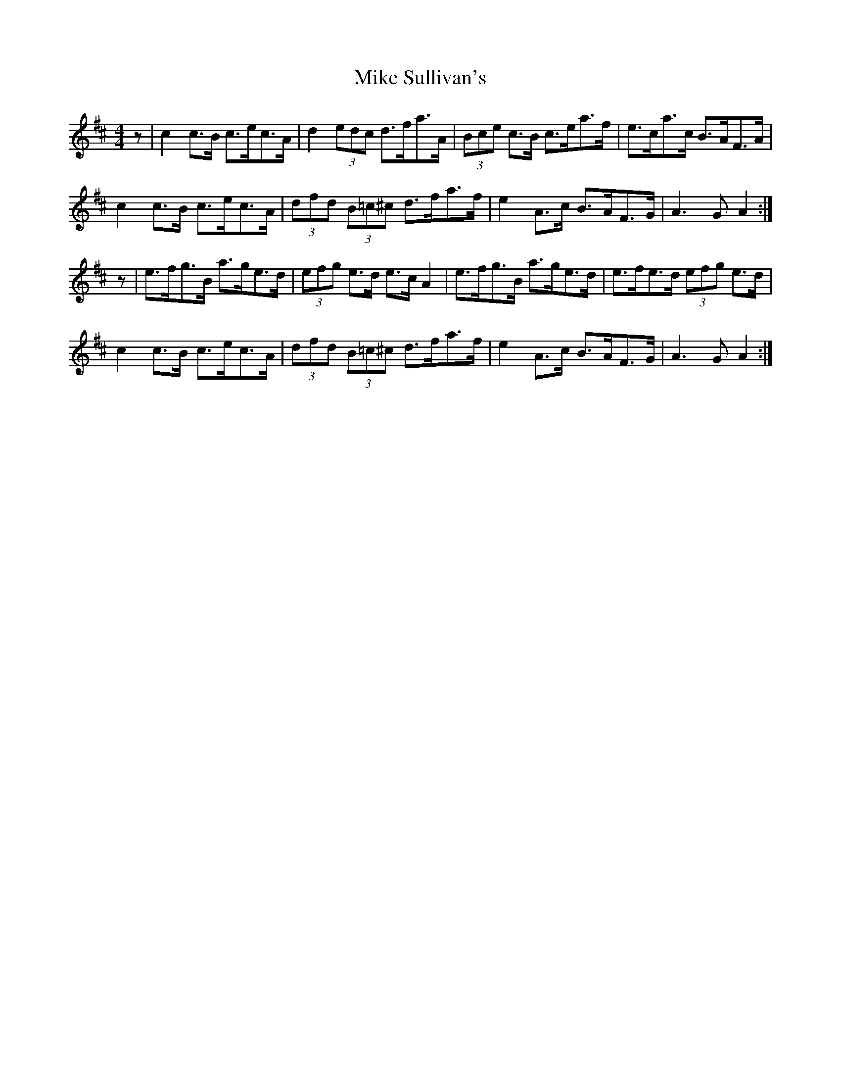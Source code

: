 X: 26726
T: Mike Sullivan's
R: hornpipe
M: 4/4
K: Amixolydian
z|c2 c>B c>ec>A|d2 (3edc d>fa>A|(3Bce c>B c>ea>f|e>ca>c B>AF>A|
c2 c>B c>ec>A|(3dfd (3B=c^c d>fa>f|e2 A>c B>AF>G|A3 G A2:|
z|e>fg>B a>ge>d|(3efg e>d e>c A2|e>fg>B a>ge>d|e>fe>d (3efg e>d|
c2 c>B c>ec>A|(3dfd (3B=c^c d>fa>f|e2 A>c B>AF>G|A3 G A2:|

